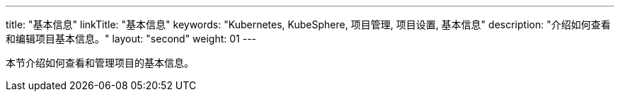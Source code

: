 ---
title: "基本信息"
linkTitle: "基本信息"
keywords: "Kubernetes, KubeSphere, 项目管理, 项目设置, 基本信息"
description: "介绍如何查看和编辑项目基本信息。"
layout: "second"
weight: 01
---



本节介绍如何查看和管理项目的基本信息。
